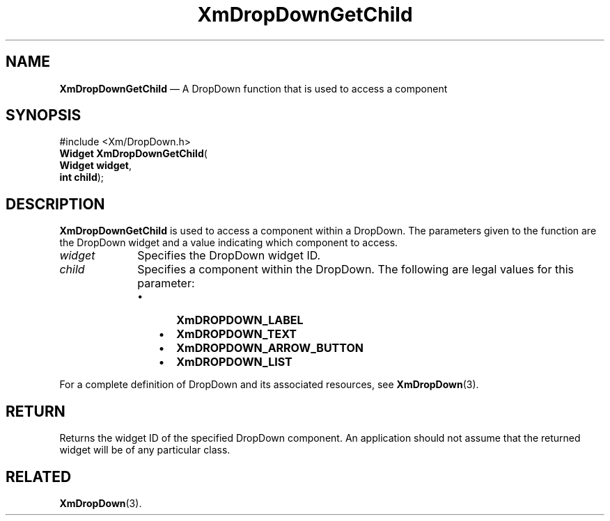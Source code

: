 '\" t
...\" MsgBB.sgm /main/8 1996/09/08 20:54:29 rws $
.de P!
.fl
\!!1 setgray
.fl
\\&.\"
.fl
\!!0 setgray
.fl			\" force out current output buffer
\!!save /psv exch def currentpoint translate 0 0 moveto
\!!/showpage{}def
.fl			\" prolog
.sy sed -e 's/^/!/' \\$1\" bring in postscript file
\!!psv restore
.
.de pF
.ie     \\*(f1 .ds f1 \\n(.f
.el .ie \\*(f2 .ds f2 \\n(.f
.el .ie \\*(f3 .ds f3 \\n(.f
.el .ie \\*(f4 .ds f4 \\n(.f
.el .tm ? font overflow
.ft \\$1
..
.de fP
.ie     !\\*(f4 \{\
.	ft \\*(f4
.	ds f4\"
'	br \}
.el .ie !\\*(f3 \{\
.	ft \\*(f3
.	ds f3\"
'	br \}
.el .ie !\\*(f2 \{\
.	ft \\*(f2
.	ds f2\"
'	br \}
.el .ie !\\*(f1 \{\
.	ft \\*(f1
.	ds f1\"
'	br \}
.el .tm ? font underflow
..
.ds f1\"
.ds f2\"
.ds f3\"
.ds f4\"
.ta 8n 16n 24n 32n 40n 48n 56n 64n 72n 
.TH "XmDropDownGetChild" "library call"
.SH "NAME"
\fBXmDropDownGetChild\fP \(em A DropDown function that is used to access a component
.iX "XmDropDownGetChild"
.iX "DropDown functions" "XmDropDownGetChild"
.SH "SYNOPSIS"
.PP
.nf
#include <Xm/DropDown\&.h>
\fBWidget \fBXmDropDownGetChild\fP\fR(
\fBWidget \fBwidget\fR\fR,
\fBint \fBchild\fR\fR);
.fi
.SH "DESCRIPTION"
.PP
\fBXmDropDownGetChild\fP is used to access a component within a DropDown\&.
The parameters given to the function are the DropDown widget and a value
indicating which component to access\&.
.IP "\fIwidget\fP" 10
Specifies the DropDown widget ID\&.
.IP "\fIchild\fP" 10
Specifies a component within the DropDown\&. The following are legal values
for this parameter:
.RS
.IP "   \(bu" 6
\fBXmDROPDOWN_LABEL\fP
.IP "   \(bu" 6
\fBXmDROPDOWN_TEXT\fP
.IP "   \(bu" 6
\fBXmDROPDOWN_ARROW_BUTTON\fP
.IP "   \(bu" 6
\fBXmDROPDOWN_LIST\fP
.RE
.PP
For a complete definition of DropDown and its associated resources, see
\fBXmDropDown\fP(3)\&.
.SH "RETURN"
.PP
Returns the widget ID of the specified DropDown component\&.
An application should not assume that the returned widget will be of any
particular class\&.
.SH "RELATED"
.PP
\fBXmDropDown\fP(3)\&.
